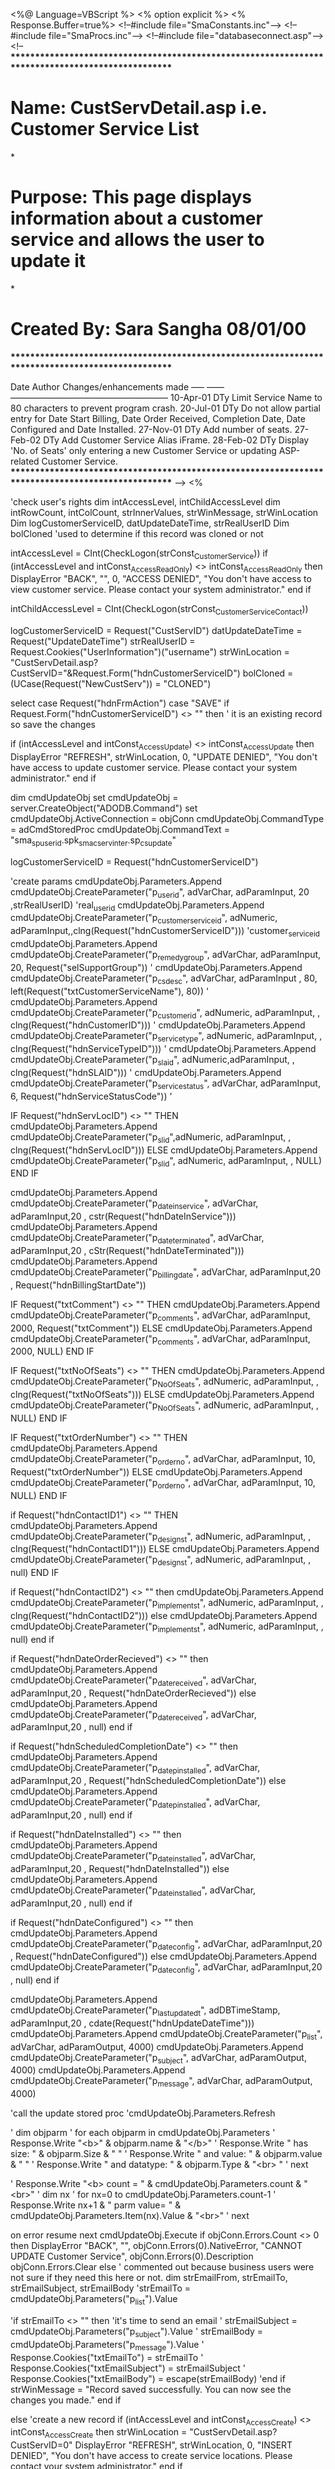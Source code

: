<%@ Language=VBScript %>
<% option explicit %>
<% Response.Buffer=true%>
<!--#include file="SmaConstants.inc"-->
<!--#include file="SmaProcs.inc"-->
<!--#include file="databaseconnect.asp"-->
<!--
***************************************************************************************************
* Name:		CustServDetail.asp i.e. Customer Service List
*
* Purpose:	This page displays information about a customer service and allows the user to update it
*
* Created By:	Sara Sangha 08/01/00
***************************************************************************************************
        
        Date		Author			Changes/enhancements made
        -----		------		------------------------------------------------------
       10-Apr-01	 DTy		Limit Service Name to 80 characters to prevent program
                                  crash.
	   20-Jul-01	 DTy  		Do not allow partial entry for Date Start Billing, Date	
                                  Order Received, Completion Date, Date Configured and
								  Date Installed.
	   27-Nov-01     DTy        Add number of seats.
	   27-Feb-02	 DTy		Add Customer Service Alias iFrame.
	   28-Feb-02     DTy        Display 'No. of Seats' only entering a new Customer Service
	                              or updating ASP-related Customer Service.
***************************************************************************************************
-->
<%

'check user's rights
dim intAccessLevel, intChildAccessLevel
dim intRowCount, intColCount, strInnerValues, strWinMessage, strWinLocation
Dim  logCustomerServiceID, datUpdateDateTime, strRealUserID
Dim bolCloned 'used to determine if this record was cloned or not

intAccessLevel = CInt(CheckLogon(strConst_CustomerService))
if (intAccessLevel and intConst_Access_ReadOnly) <> intConst_Access_ReadOnly then
	DisplayError "BACK", "", 0, "ACCESS DENIED", "You don't have access to view customer service. Please contact your system administrator."
end if

intChildAccessLevel = CInt(CheckLogon(strConst_CustomerServiceContact))
 
logCustomerServiceID = Request("CustServID")
datUpdateDateTime = Request("UpdateDateTime") 
strRealUserID = Request.Cookies("UserInformation")("username")
strWinLocation = "CustServDetail.asp?CustServID="&Request.Form("hdnCustomerServiceID")
bolCloned = (UCase(Request("NewCustServ")) = "CLONED")

select case Request("hdnFrmAction")
	case "SAVE"
	  if Request.Form("hdnCustomerServiceID")  <> "" then  ' it is an existing record so save the changes
		
		if (intAccessLevel and intConst_Access_Update) <> intConst_Access_Update then
			DisplayError "REFRESH", strWinLocation, 0, "UPDATE DENIED", "You don't have access to update customer service. Please contact your system administrator."
		end if
		
		dim cmdUpdateObj
		set cmdUpdateObj = server.CreateObject("ADODB.Command")
		set cmdUpdateObj.ActiveConnection = objConn
		cmdUpdateObj.CommandType = adCmdStoredProc
		cmdUpdateObj.CommandText = "sma_sp_userid.spk_sma_cserv_inter.sp_cs_update"
		
		logCustomerServiceID = Request("hdnCustomerServiceID")
		
		'create params 
		cmdUpdateObj.Parameters.Append cmdUpdateObj.CreateParameter("p_userid", adVarChar, adParamInput, 20 ,strRealUserID)				 						'real_userid
		cmdUpdateObj.Parameters.Append cmdUpdateObj.CreateParameter("p_customer_service_id", adNumeric, adParamInput,,clng(Request("hdnCustomerServiceID")))	'customer_service_id
		cmdUpdateObj.Parameters.Append cmdUpdateObj.CreateParameter("p_remedy_group", adVarChar, adParamInput, 20, Request("selSupportGroup"))					'
		cmdUpdateObj.Parameters.Append cmdUpdateObj.CreateParameter("p_cs_desc", adVarChar, adParamInput , 80, left(Request("txtCustomerServiceName"), 80))		'
		cmdUpdateObj.Parameters.Append cmdUpdateObj.CreateParameter("p_customer_id", adNumeric, adParamInput, , clng(Request("hdnCustomerID")))					'
		cmdUpdateObj.Parameters.Append cmdUpdateObj.CreateParameter("p_service_type", adNumeric, adParamInput, , clng(Request("hdnServiceTypeID")))				'
		cmdUpdateObj.Parameters.Append cmdUpdateObj.CreateParameter("p_sla_id", adNumeric,adParamInput, , clng(Request("hdnSLAID")))							'
		cmdUpdateObj.Parameters.Append cmdUpdateObj.CreateParameter("p_service_status", adVarChar, adParamInput, 6, Request("hdnServiceStatusCode"))				'
		
		IF Request("hdnServLocID") <> "" THEN
			cmdUpdateObj.Parameters.Append cmdUpdateObj.CreateParameter("p_sl_id",adNumeric, adParamInput, , clng(Request("hdnServLocID")))				
		ELSE
			cmdUpdateObj.Parameters.Append cmdUpdateObj.CreateParameter("p_sl_id", adNumeric, adParamInput, , NULL)					
		END IF
		
		cmdUpdateObj.Parameters.Append cmdUpdateObj.CreateParameter("p_date_inservice", adVarChar, adParamInput,20 , cstr(Request("hdnDateInService")))
		cmdUpdateObj.Parameters.Append cmdUpdateObj.CreateParameter("p_date_terminated", adVarChar, adParamInput,20 , cStr(Request("hdnDateTerminated")))
		cmdUpdateObj.Parameters.Append cmdUpdateObj.CreateParameter("p_billing_date", adVarChar, adParamInput,20 , Request("hdnBillingStartDate"))				
		
		IF	Request("txtComment") <> "" THEN	
			cmdUpdateObj.Parameters.Append cmdUpdateObj.CreateParameter("p_comments", adVarChar, adParamInput, 2000, Request("txtComment"))				
		ELSE
			cmdUpdateObj.Parameters.Append cmdUpdateObj.CreateParameter("p_comments", adVarChar, adParamInput, 2000, NULL)				
		END IF
		
		IF	Request("txtNoOfSeats") <> "" THEN	
			cmdUpdateObj.Parameters.Append cmdUpdateObj.CreateParameter("p_No_Of_Seats", adNumeric, adParamInput, , clng(Request("txtNoOfSeats")))
		ELSE
			cmdUpdateObj.Parameters.Append cmdUpdateObj.CreateParameter("p_No_Of_Seats", adNumeric, adParamInput, , NULL)				
		END IF
		
		IF Request("txtOrderNumber") <> "" THEN
			cmdUpdateObj.Parameters.Append cmdUpdateObj.CreateParameter("p_order_no", adVarChar, adParamInput, 10, Request("txtOrderNumber"))				
		ELSE
			cmdUpdateObj.Parameters.Append cmdUpdateObj.CreateParameter("p_order_no", adVarChar, adParamInput, 10, NULL)
		END IF
		
		if Request("hdnContactID1") <> "" THEN
			cmdUpdateObj.Parameters.Append cmdUpdateObj.CreateParameter("p_design_st", adNumeric, adParamInput, , clng(Request("hdnContactID1")))		
		ELSE
			cmdUpdateObj.Parameters.Append cmdUpdateObj.CreateParameter("p_design_st", adNumeric, adParamInput, , null)		
		END IF
		
		if  Request("hdnContactID2") <> "" then
			cmdUpdateObj.Parameters.Append cmdUpdateObj.CreateParameter("p_implement_st", adNumeric, adParamInput, , clng(Request("hdnContactID2")))
		else
			cmdUpdateObj.Parameters.Append cmdUpdateObj.CreateParameter("p_implement_st", adNumeric, adParamInput, , null)									
		end if
		
		if Request("hdnDateOrderRecieved") <> "" then
			cmdUpdateObj.Parameters.Append cmdUpdateObj.CreateParameter("p_date_received", adVarChar, adParamInput,20 , Request("hdnDateOrderRecieved"))									
		else
			cmdUpdateObj.Parameters.Append cmdUpdateObj.CreateParameter("p_date_received", adVarChar, adParamInput,20 , null)									
		end if
		
		if Request("hdnScheduledCompletionDate") <> "" then  
			cmdUpdateObj.Parameters.Append cmdUpdateObj.CreateParameter("p_date_pinstalled", adVarChar, adParamInput,20 , Request("hdnScheduledCompletionDate"))	
		else
			cmdUpdateObj.Parameters.Append cmdUpdateObj.CreateParameter("p_date_pinstalled", adVarChar, adParamInput,20 , null)	
		end if
		
		if Request("hdnDateInstalled") <> "" then
			cmdUpdateObj.Parameters.Append cmdUpdateObj.CreateParameter("p_date_installed", adVarChar, adParamInput,20 , Request("hdnDateInstalled"))					
		else
			cmdUpdateObj.Parameters.Append cmdUpdateObj.CreateParameter("p_date_installed", adVarChar, adParamInput,20 , null)
		end if
		
		if Request("hdnDateConfigured") <> "" then
			cmdUpdateObj.Parameters.Append cmdUpdateObj.CreateParameter("p_date_config", adVarChar, adParamInput,20 , Request("hdnDateConfigured"))								
		else
			cmdUpdateObj.Parameters.Append cmdUpdateObj.CreateParameter("p_date_config", adVarChar, adParamInput,20 , null)	
		end if
		
		cmdUpdateObj.Parameters.Append cmdUpdateObj.CreateParameter("p_last_update_dt", adDBTimeStamp, adParamInput,20 , cdate(Request("hdnUpdateDateTime")))									
		cmdUpdateObj.Parameters.Append cmdUpdateObj.CreateParameter("p_list", adVarChar, adParamOutput, 4000)
		cmdUpdateObj.Parameters.Append cmdUpdateObj.CreateParameter("p_subject", adVarChar, adParamOutput, 4000)
		cmdUpdateObj.Parameters.Append cmdUpdateObj.CreateParameter("p_message", adVarChar, adParamOutput, 4000)

		
		'call the update stored proc 
  			'cmdUpdateObj.Parameters.Refresh
  			
  		'	dim objparm
  		'	for each objparm in cmdUpdateObj.Parameters
  		'	  Response.Write "<b>" & objparm.name & "</b>"
  		'	  Response.Write " has size:  " & objparm.Size & " "
  		'	  Response.Write " and value:  " & objparm.value & " "
  		'	  Response.Write " and datatype:  " & objparm.Type & "<br> "
  		'  next
  		   
  		'   Response.Write "<b> count = " & cmdUpdateObj.Parameters.count & "<br>"
  		'	dim nx
  		'	 for nx=0 to cmdUpdateObj.Parameters.count-1
  		'	   Response.Write nx+1 & " parm value= " & cmdUpdateObj.Parameters.Item(nx).Value  & "<br>"
  		'	  next 
	
		on error resume next
		cmdUpdateObj.Execute
			if objConn.Errors.Count <> 0 then
				DisplayError "BACK", "", objConn.Errors(0).NativeError, "CANNOT UPDATE Customer Service", objConn.Errors(0).Description
				objConn.Errors.Clear
			else
				' commented out because business users were not sure if they need this here or not.
				dim strEmailFrom, strEmailTo, strEmailSubject, strEmailBody
				'strEmailTo = cmdUpdateObj.Parameters("p_list").Value
			
				'if strEmailTo <> "" then
				'it's time to send an email
				'	strEmailSubject = cmdUpdateObj.Parameters("p_subject").Value	
				'	strEmailBody = cmdUpdateObj.Parameters("p_message").Value
				'	Response.Cookies("txtEmailTo") = strEmailTo
				'	Response.Cookies("txtEmailSubject") = strEmailSubject
				'	Response.Cookies("txtEmailBody") = escape(strEmailBody)
				'end if
			strWinMessage = "Record saved successfully. You can now see the changes you made."
			end if
			
		
	else  'create a new record
		if (intAccessLevel and intConst_Access_Create) <> intConst_Access_Create then
			strWinLocation = "CustServDetail.asp?CustServID=0"
			DisplayError "REFRESH", strWinLocation, 0, "INSERT DENIED", "You don't have access to create service locations. Please contact your system administrator."
		end if
		
		dim cmdInsertObj
		set cmdInsertObj = server.CreateObject("ADODB.Command")
		set cmdInsertObj.ActiveConnection = objConn
		cmdInsertObj.CommandType = adCmdStoredProc
		cmdInsertObj.CommandText = "sma_sp_userid.spk_sma_cserv_inter.sp_cs_insert"
		
		'create params 
		cmdInsertObj.Parameters.Append cmdInsertObj.CreateParameter("p_userid", adVarChar, adParamInput, 20 ,strRealUserID)				 				
		cmdInsertObj.Parameters.Append cmdInsertObj.CreateParameter("p_customer_service_id", adNumeric, adParamOutput,,null)				 		
		cmdInsertObj.Parameters.Append cmdInsertObj.CreateParameter("p_remedy_group", adVarChar, adParamInput, 20, Request("selSupportGroup"))			
		cmdInsertObj.Parameters.Append cmdInsertObj.CreateParameter("p_cs_desc", adVarChar, adParamInput , 80, left(Request("txtCustomerServiceName"), 80))		
		cmdInsertObj.Parameters.Append cmdInsertObj.CreateParameter("p_customer_id", adNumeric, adParamInput, , clng(Request("hdnCustomerID")))			
		cmdInsertObj.Parameters.Append cmdInsertObj.CreateParameter("p_service_type", adNumeric, adParamInput, , clng(Request("hdnServiceTypeID")))		
		cmdInsertObj.Parameters.Append cmdInsertObj.CreateParameter("p_sla_id", adNumeric ,adParamInput, , clng(Request("hdnSLAID")))					
		cmdInsertObj.Parameters.Append cmdInsertObj.CreateParameter("p_service_status", adVarChar, adParamInput, 6, Request("hdnServiceStatusCode"))		
		
		IF Request("hdnServLocID") <> "" THEN
			cmdInsertObj.Parameters.Append cmdInsertObj.CreateParameter("p_sl_id", adNumeric, adParamInput, , clng(Request("hdnServLocID")))			
		ELSE
			cmdInsertObj.Parameters.Append cmdInsertObj.CreateParameter("p_sl_id", adNumeric, adParamInput, , NULL)					
		END IF
		
		cmdInsertObj.Parameters.Append cmdInsertObj.CreateParameter("p_date_inservice", adVarChar, adParamInput,20 , Request("hdnDateInService"))		
		cmdInsertObj.Parameters.Append cmdInsertObj.CreateParameter("p_date_terminated", adVarChar, adParamInput, 20 , Request("hdnDateTerminated"))	
		cmdInsertObj.Parameters.Append cmdInsertObj.CreateParameter("p_billing_date", adVarChar, adParamInput,20 , Request("hdnBillingStartDate"))				
		
		IF	Request("txtComment") <> "" THEN	
			cmdInsertObj.Parameters.Append cmdInsertObj.CreateParameter("p_comments", adVarChar, adParamInput, 2000, Request("txtComment"))				
		ELSE
			cmdInsertObj.Parameters.Append cmdInsertObj.CreateParameter("p_comments", adVarChar, adParamInput, 2000, NULL)				
		END IF

		IF	Request("txtNoOfSeats") <> "" THEN	
			cmdInsertObj.Parameters.Append cmdInsertObj.CreateParameter("p_No_Of_Seats", adNumeric, adParamInput, , clng(Request("txtNoOfSeats")))
		ELSE
			cmdInsertObj.Parameters.Append cmdInsertObj.CreateParameter("p_No_Of_Seats", adNumeric, adParamInput, , NULL)				
		END IF
		
		IF Request("txtOrderNumber") <> "" THEN
			cmdInsertObj.Parameters.Append cmdInsertObj.CreateParameter("p_order_no", adVarChar, adParamInput, 10, Request("txtOrderNumber"))			
		ELSE
			cmdInsertObj.Parameters.Append cmdInsertObj.CreateParameter("p_order_no", adVarChar, adParamInput, 10, NULL)
		END IF
		
		if  Request("hdnContactID1") <> "" THEN
			cmdInsertObj.Parameters.Append cmdInsertObj.CreateParameter("p_design_st", adNumeric, adParamInput, , clng(Request("hdnContactID1")))									
		else
			cmdInsertObj.Parameters.Append cmdInsertObj.CreateParameter("p_design_st", adNumeric, adParamInput, , null)									
		end if
		
		if Request("hdnContactID2") <> "" then
			cmdInsertObj.Parameters.Append cmdInsertObj.CreateParameter("p_implement_st", adNumeric, adParamInput, , clng(Request("hdnContactID2")))									
		else
			cmdInsertObj.Parameters.Append cmdInsertObj.CreateParameter("p_implement_st", adNumeric, adParamInput, , null)									
		end if
		
		if Request("hdnDateOrderRecieved") <> "" then
			cmdInsertObj.Parameters.Append cmdInsertObj.CreateParameter("p_date_received", adVarChar, adParamInput,20 , Request("hdnDateOrderRecieved") )								
		else
			cmdInsertObj.Parameters.Append cmdInsertObj.CreateParameter("p_date_received", adVarChar, adParamInput,20 , null)								
		end if
		
		if  Request("hdnScheduledCompletionDate") <> "" then  
			cmdInsertObj.Parameters.Append cmdInsertObj.CreateParameter("p_date_pinstalled", adVarChar, adParamInput,20 , Request("hdnScheduledCompletionDate"))								
		else
			cmdInsertObj.Parameters.Append cmdInsertObj.CreateParameter("p_date_pinstalled", adVarChar, adParamInput,20 , null)								
		end if
		
		if  Request("hdnDateInstalled") <> "" then
			cmdInsertObj.Parameters.Append cmdInsertObj.CreateParameter("p_date_installed", adVarChar, adParamInput,20 , Request("hdnDateInstalled"))								
		else
			cmdInsertObj.Parameters.Append cmdInsertObj.CreateParameter("p_date_installed", adVarChar, adParamInput,20 , null)										
		end if
		
		if  Request("hdnDateConfigured") <> "" then
			cmdInsertObj.Parameters.Append cmdInsertObj.CreateParameter("p_date_config", adVarChar, adParamInput,20 , Request("hdnDateConfigured"))									
		else
			cmdInsertObj.Parameters.Append cmdInsertObj.CreateParameter("p_date_config", adVarChar, adParamInput,20 , null)									
		end if

		on error resume next
		cmdInsertObj.Execute
		
		if objConn.Errors.Count <> 0 then
			DisplayError "BACK", "", objConn.Errors(0).NativeError, "CANNOT CREATE Customer Service", objConn.Errors(0).Description
			objConn.Errors.Clear
		else
			logCustomerServiceID = cmdInsertObj.Parameters("p_customer_service_id").Value
		end if
		strWinMessage = "Record created successfully. You can now see the new record."
		
	on error goto 0
		
	end if
	
	case "DELETE"
			if (intAccessLevel and intConst_Access_Delete) <> intConst_Access_Delete then
				DisplayError "REFRESH", strWinLocation, 0, "DELETE DENIED", "You don't have access to delete managed objects. Please contact your system administrator"
			end if
			dim cmdDeleteObj
			set cmdDeleteObj = server.CreateObject("ADODB.Command")
			set cmdDeleteObj.ActiveConnection = objConn
			cmdDeleteObj.CommandType = adCmdStoredProc
			cmdDeleteObj.CommandText = "sma_sp_userid.spk_sma_cserv_inter.sp_cs_delete"
			cmdDeleteObj.Parameters.Append cmdDeleteObj.CreateParameter("p_customer_service_id", adNumeric, adParamInput, , clng(logCustomerServiceID))					'number(9)	
			cmdDeleteObj.Parameters.Append cmdDeleteObj.CreateParameter("p_last_update_dt", adDBTimeStamp, adParamInput, ,Cdate(datUpdateDateTime))		'Date
			
			'Response.Write "<b> count = " & cmdDeleteObj.Parameters.count & "<br>"
  			'dim nx
  			' for nx=0 to cmdDeleteObj.Parameters.count-1
  			'   Response.Write  " parm " & nx + 1 &  " value= " & cmdDeleteObj.Parameters.Item(nx).Value  & "<br>"
  			'  next 
  			  on error resume next
			cmdDeleteObj.Execute
			if objConn.Errors.Count <> 0 then
				DisplayError "BACK", "", objConn.Errors(0).NativeError, "CANNOT DELETE CUSTOMER SERVICE", objConn.Errors(0).Description
				objConn.Errors.Clear
			end if
			
			logCustomerServiceID = 0
			strWinMessage = "Record deleted successfully."

		on error goto 0

end select

Dim objRsRegion, objRsStatusCode, objRsSupportGroup 
Dim strSQL
Dim lDisplayASP, objASP

   ' Check if Customer Service is ASP
   if logCustomerServiceID = 0 then
      lDisplayASP = "N"
   else
      strsql = "select cs.customer_service_id " &_
               "FROM crp.lob l, crp.service_category sc, crp.service_type st, crp.customer_service cs " &_
               "WHERE l.lob_code = 'ASP' AND l.lob_id = sc.lob_id AND sc.service_category_id = st.service_category_id AND " &_
	               "st.service_type_id = cs.service_type_id AND cs.customer_service_id = " & logCustomerServiceID
      set objASP = objConn.Execute(strSQL)
      if objASP.EOF then
         lDisplayASP = "N"
      else
         lDisplayASP = "Y"
      end if
   end if

   'get a list of region codes
   strsql = "select noc_region_lcode, noc_region_desc " &_
			"from crp.lcode_noc_region " &_
			"where record_status_ind = 'A' " &_
			"order by noc_region_desc"
   set objRsStatusCode = objConn.Execute(strSQL)
	    
   set objRsRegion = objConn.Execute(strSQL)
   
   'get a list of service status codes
   strSQL = "SELECT service_status_code, service_status_name " &_
			 "FROM crp.service_status " &_
			 "WHERE record_status_ind = 'A' " &_
			 "order by service_status_name "
  	   	   
   set objRsStatusCode = objConn.Execute(strSQL)
   
   'get a list of rememdy support groups
   strSQL = "SELECT remedy_support_group_id, group_name " &_
			  "FROM crp.v_remedy_support_group " &_
			  "order by group_name"
	    
   set objRsSupportGroup = objConn.Execute(strSQL)
  

Dim strWhereClause, strServLocAddress
'Dim  logCustomerServiceID, strWhereClause, strServLocAddress
 if (logCustomerServiceID <> 0 and logCustomerServiceID <> "" ) then
	StrSql = "select " &_
			 "c.customer_id, " &_
			 "c.customer_name, " & _
			 "c.customer_short_name, " &_
			 "n.noc_region_desc, " &_
 			 "s.customer_service_id, " & _
			 "s.customer_service_desc, " & _
			 "s.service_type_id, " & _
			 "t.service_type_desc, " & _	
			 "s.service_level_agreement_id, " &_	
			 "sla.service_level_agreement_desc, " & _
			 "s.service_location_id, " & _
			 "l.service_location_name, " & _
			 "a.building_name, " & _
			 "a.street, " & _
			 "a.municipality_name, " & _
			 "z.clli_code, " &_ 
			 "a.province_state_lcode, " & _			 
			 "s.service_status_code, " & _			
			 "s.project_code, " & _	
			 "s.design_staff_id, " &_				
			 "con1.contact_name AS design_contact_name, " &_
			 "con1.first_name as design_first_name, " &_
			 "con1.last_name as design_last_name, " &_
			 "s.implementation_staff_id, " &_
			 "con2.contact_name AS implementation_contact_name, " &_
			 "con2.first_name as implementation_first_name, " &_
			 "con2.last_name as implementation_last_name, " &_
			 "to_char(s.date_workorder_received, 'MON-DD-YYYY') AS date_workorder_received, " &_
			 "to_char(s.date_proposed_installed, 'MON-DD-YYYY') AS date_proposed_installed, " &_
			 "to_char(s.date_facility_ordered, 'MON-DD-YYYY') AS date_facility_ordered,  " &_	
			 "to_char(s.date_facility_confirmed, 'MON-DD-YYYY') AS date_facility_confirmed,  " &_
			 "to_char(s.date_facility_due, 'MON-DD-YYYY') AS date_facility_due,  " &_			
			 "to_char(s.date_facility_ready, 'MON-DD-YYYY') AS date_facility_ready,  " &_		
			 "to_char(s.date_installed, 'MON-DD-YYYY') AS date_installed,  " &_					
			 "to_char(s.date_in_service, 'MON-DD-YYYY') AS date_in_service, " &_					
			 "to_char(s.date_in_service, 'mm/dd/yyyy') AS date_in_service_2, " &_					
			 "to_char(s.date_configured, 'MON-DD-YYYY') AS date_configured, " &_					
			 "to_char(s.date_terminated, 'MON-DD-YYYY') AS date_terminated, " &_
			 "to_char(s.date_terminated, 'mm/dd/yyyy') AS date_terminated_2, " &_					
			 "to_char(s.date_to_start_billing, 'MON-DD-YYYY') AS date_to_start_billing,  " &_	
			 "m.missed_installation_cause_desc, " &_
			 "s.remedy_support_group_id, " &_												
			 "r.group_name, " &_																	
			 "s.comments, " &_
			 "s.no_of_seats, " &_																	
			 "s.record_status_ind, " &_														
			 "to_char(s.create_date_time, 'MON-DD-YYYY HH24:MI:SS') AS create_date,  " &_				
			 "sma_sp_userid.spk_sma_library.sf_get_full_username(s.create_real_userid) as create_real_userid, " &_															
			 "to_char(s.update_date_time, 'MON-DD-YYYY HH24:MI:SS') AS update_date,  " &_				
			 "sma_sp_userid.spk_sma_library.sf_get_full_username(s.update_real_userid) as update_real_userid, " &_															
			 "s.update_date_time AS last_update_date_time " &_									
			 "from crp.customer_service s,  " &_
				"crp.customer c, " &_
				"crp.lcode_noc_region n, " &_
				"crp.service_type t, " &_
				"crp.service_level_agreement sla, " &_
				"crp.service_location l, " &_
				"crp.contact con1, " &_
				"crp.contact con2, " &_
				"crp.v_remedy_support_group r, " &_
				"crp.missed_installation_cause m, " &_
				"crp.v_address_consolidated_street a, " &_
				"crp.municipality_lookup z "
	 
	 strWhereClause = " where	s.customer_id = c.customer_id " &_
						"and	s.service_type_id = t.service_type_id " &_
						"and	s.service_level_agreement_id = sla.service_level_agreement_id " &_
						"and	s.service_location_id = l.service_location_id(+)    " &_
						"and	s.remedy_support_group_id = r.remedy_support_group_id(+) " &_
						"and	s.design_staff_id = con1.contact_id(+) " &_
						"and	s.implementation_staff_id = con2.contact_id(+) " &_
						"and	s.missed_installation_cause_id = m.missed_installation_cause_id(+) " &_
						"and	l.address_id = a.address_id(+) " &_
						"and	a.municipality_name = z.municipality_name(+) " &_
						"and	a.province_state_lcode = z.province_state_lcode(+) " &_
						"and    c.noc_region_lcode = n.noc_region_lcode " &_
						"and	s.customer_service_id = " & logCustomerServiceID
      
     strSQL =  StrSql & " "& strWhereClause
 '  Response.Write strsql
  ' Response.End 
 
    if err then
		DisplayError "BACK", "", err.Number, "UNEXPECTED ERROR", err.Description
	end if
  	
   'Create the command object
   dim objRsCustomerService
   set objRsCustomerService = server.CreateObject("ADODB.Recordset")
   objRsCustomerService.CursorLocation = adUseClient
   objRsCustomerService.Open strSQL, objConn
   if err then
		DisplayError "BACK", "", err.Number, "CANNOT CREATE RECORDSET", err.Description
   end if

   if objRsCustomerService.EOF then
		DisplayError "BACK", "", 999, "CANNOT FIND REQUESTED CUSTOMER SERVICE", "EOF condition occured in rsNE recordset."
		Response.End 
   END IF
  
	set objRsCustomerService.ActiveConnection = nothing
    strSQL = "select con.contact_id, " &_
				"c.cust_serv_contact_type_lcode,  " &_
				"l.cust_serv_contact_type_desc,  " &_
				"c.contact_priority, " &_
				"con.contact_name,  " &_
				"con.work_number,  " &_
				"con.work_number_ext,  " &_
				"con.cell_number,  " &_
				"con.pager_number,  " &_
				"con.fax_number,  " &_
				"con.email_address   " &_
			"from crp.customer_service s, " &_
				"crp.customer_service_contact c, " &_
				"crp.contact con, " &_
				"crp.lcode_cust_serv_contact_type l  " &_
			"where s.customer_service_id = c.customer_service_id " &_ 
			"and c.contact_id = con.contact_id " &_
			"and	c.cust_serv_contact_type_lcode = l.cust_serv_contact_type_lcode " &_
			"and s.customer_service_id = "  &  logCustomerServiceID &_
			"order by cust_serv_contact_type_lcode, contact_priority"
			  
	'Response.Write (strSQL & "<p>") 		  
	'Response.End 
  dim objRsCustomerServiceContact
  set objRsCustomerServiceContact = objConn.Execute(strSQL) 
  
  if not objRsCustomerService.EOF then 

		if len(objRsCustomerService("building_name") ) > 0 then
			strServLocAddress = objRsCustomerService("building_name") & vbNewLine & objRsCustomerService("street") & vbNewLine &_
						   objRsCustomerService("municipality_name") & " " & objRsCustomerService("province_state_lcode")
		else
			strServLocAddress = objRsCustomerService("street") & vbNewLine & objRsCustomerService("municipality_name") & " " & objRsCustomerService("province_state_lcode")
		end if 
	
	Dim strWPArea,strWPMid,strWPEnd,strWP
	Dim strCPArea,strCPMid,strCPEnd,strCP
	Dim strPPArea,strPPMid,strPPEnd,strPP
	Dim strFPArea,strFPMid,strFPEnd,strFP
	
		intRowCount = 0
		intColCount = 11
		strInnerValues = ""
		while not objRsCustomerServiceContact.EOF
	
		'Parse out the work phone number
	 	strWPArea = mid(objRsCustomerServiceContact("work_number"),1,3)
	 	strWPMid = mid(objRsCustomerServiceContact("work_number"),4,3)
	 	strWPEnd = mid(objRsCustomerServiceContact("work_number"),7,4)
	 	strWP = "(" & strWPArea & ") " & strWPMid & "-" & strWPEnd
	 	If strWP = "() -" then
	 		strWP = ""
	 	End If
	
		'Parse out the cell phone number
		strCPArea = mid(objRsCustomerServiceContact("cell_number"),1,3)
	 	strCPMid = mid(objRsCustomerServiceContact("cell_number"),4,3)
	 	strCPEnd = mid(objRsCustomerServiceContact("cell_number"),7,4)
	 	strCP = "(" & strCPArea & ") " & strCPMid & "-" & strCPEnd
	 	If strCP = "() -" then
	 		strCP = ""
	 	End If

	
		'Parse out the pager number
		strPPArea = mid(objRsCustomerServiceContact("pager_number"),1,3)
	 	strPPMid = mid(objRsCustomerServiceContact("pager_number"),4,3)
	 	strPPEnd = mid(objRsCustomerServiceContact("pager_number"),7,4)
	 	strPP = "(" & strPPArea & ") " & strPPMid & "-" & strPPEnd
	 	If strPP = "() -" then
	 		strPP = ""
	 	End If
			
		'Parse out the fax number
	 	strFPArea = mid(objRsCustomerServiceContact("fax_number"),1,3)
	 	strFPMid = mid(objRsCustomerServiceContact("fax_number"),4,3)
	 	strFPEnd = mid(objRsCustomerServiceContact("fax_number"),7,4)
	 	strFP = "(" & strFPArea & ") " & strFPMid & "-" & strFPEnd
	 	If strFP = "() -" then
	 		strFP = ""
	 	End If
				
	
			intRowCount = intRowCount + 1
			strInnerValues = strInnerValues & objRsCustomerServiceContact(0) &_
							 strDelimiter & objRsCustomerServiceContact(1) &_
							 strDelimiter & objRsCustomerServiceContact(2) &_ 
							 strDelimiter & objRsCustomerServiceContact(3) &_ 
							 strDelimiter & objRsCustomerServiceContact(4) &_ 
							 strDelimiter & strWP &_
							 strDelimiter & objRsCustomerServiceContact(6) &_ 
							 strDelimiter & strCP  &_ 
							 strDelimiter & strPP &_ 
							 strDelimiter & strFP &_ 
							 strDelimiter & objRsCustomerServiceContact(10) &_ 
							 strDelimiter
			objRsCustomerServiceContact.MoveNext
		wend
	objRsCustomerServiceContact.Close
 end if
end if
%>

<HTML>
<HEAD>
<META NAME="GENERATOR" Content="Microsoft Visual Studio 6.0">
<LINK rel="stylesheet" type="text/css" href="stylesheets/styles.css">
<script type="text/javascript" SRC="GeneralJavaFunctions.js"></script>
<script type="text/javascript" SRC="AccessLevels.js"></script> 
<script type="text/javascript">
<!--
//**************************************** JavaScipt Functions *********************************


var strWinMessage = "<%=strWinMessage%>";
var intAccessLevel = "<%=intAccessLevel%>" ;
var intChildAccessLevel = <%=intChildAccessLevel%>;
var bolNeedToSave = false ;


var strDelimiter='<%=strDelimiter%>';
	
//display Customer Service in the Heading frame
try
		{window.parent.PageTitle.value = "SMA - Customer Service"}
	catch(e) //do nothing, don't need to set up title when in Lookup mode
		{}
	
<%if strEmailSubject <> "" then%>
//pop-up the email window
var wndEmail = window.open('email.asp', 'PopupEmail', 'top=50, left=100, height=610, width=800' ) ;
<%end if%>
function iframe1_display(){
	document.frames("aifr1").document.location.href = 'CustServAlias.asp?cs_id=<%response.write logCustomerServiceID%>';
}

function btn_ifrm1Add(){
	//open a blank form
	if ((intAccessLevel & intConst_Access_Create) != intConst_Access_Create){
		alert('Access denied. Please contact your system administrator.');
		return;
	}
	if (document.frmCustServDetail.hdnCustomerServiceID.value == "") {
		alert('At this time you cannot create a name alias. You must save the Customer Service first.');
		return;
	}
	var NewWin;
	var strMasterID = "<%=logCustomerServiceID%>";
	NewWin=window.open("CustServAliasDetail.asp?action=new&masterID="+strMasterID ,"NewWin","toolbar=no,status=yes,width=700px,height=175px,left=150px,top=200,menubar=no,resize=no");
	NewWin.focus();
}

function btn_ifrm1Update(){
	//open a detail form where the user can modify the alias
	if ((intAccessLevel & intConst_Access_Update) != intConst_Access_Update){
		alert('Access denied. Please contact your system administrator.');
		return;
	}
	var NewWin;
	var strAliasID = document.frames("aifr1").document.frmIFR.hdnNameAliasID.value;
	if (strAliasID == "") {
		alert("Please select an alias or click ADD NEW to create a new alias.");
		return;
	}
	var strMasterID = "<%=logCustomerServiceID%>";
	NewWin=window.open("CustServAliasDetail.asp?action=update&aliasID="+strAliasID+"&masterID="+strMasterID ,"NewWin","toolbar=no,status=yes,width=700px,height=175px,left=150px,top=200,menubar=no,resize=no");
	NewWin.focus();
}

function btn_ifrm1Delete(){
//delete selected row
	if ((intAccessLevel & intConst_Access_Delete) != intConst_Access_Delete){
		alert('Access denied. Please contact your system administrator.');
		return;
	}
	var strAliasID = document.frames("aifr1").document.frmIFR.hdnNameAliasID.value;
	if (strAliasID == "") {
		alert("Please select an alias or click ADD NEW to create a new alias.");
		return;
	}
	var strLastUpdate = document.frames("aifr1").document.frmIFR.hdnLastUpdate.value;
	if (confirm("Do you want to delete this alias?")){
		document.frames("aifr1").document.location.href = "CustServAliasDetail.asp?action=delete&back=true&aliasID="+strAliasID+"&masterID=<%response.write logCustomerServiceID%>&hdnLastUpdate="+strLastUpdate;
	}
}

function iFrame_display()
{
//called whenever a refresh of the iframe is needed
	document.frames("aifr2").document.location.href = 'CustServContList.asp?CustServID=' + document.frmCustServDetail.hdnCustomerServiceID.value;
}

function btn_ifrmAdd()
{

	if ((intChildAccessLevel & intConst_Access_Create) != intConst_Access_Create)
	{
		alert('Access denied.  Please contact your system administrator.');
		return false;
	}
	
	var NewWin;
	NewWin=window.open("CustServContDetail.asp?NewContact=NEW&CustServID=" + "<%=logCustomerServiceID%>" + "&txtWorkFor=" + document.frmCustServDetail.txtCustomerName.value, "NewWin","toolbar=no,status=no,width=700,height=430,menubar=no resize=no");
	NewWin.focus();
}


function btn_ifrmUpdate(){

	var NewWin;

	if ((intChildAccessLevel & intConst_Access_Update) != intConst_Access_Update)
	{
		alert('Access denied.  Please contact your system administrator.');
		return false;
	}
	
	if (document.frames("aifr2").frmIFR.hdnContactID.value !="")
	{
		
		var strSource ="CustServContDetail.asp?CustServContactID="+document.frames("aifr2").frmIFR.hdnContactID.value;
		NewWin=window.open(strSource ,"NewWin","toolbar=no,status=no,width=700,height=430,menubar=no resize=no");
		NewWin.focus();
	}
	else
	{
		alert('You must select a record to update!');
	}

}

function btn_ifrmDelete()
{

	if ((intChildAccessLevel & intConst_Access_Delete) != intConst_Access_Delete)
	{
		alert('Access denied.  Please contact your system administrator.');
		return false;
	}

	if (document.frames("aifr2").frmIFR.hdnContactID.value !="")
	{
		if (confirm('Do you really want to delete this Contact?'))
		{
			document.frames("aifr2").document.location.href = "CustServContList.asp?txtFrmAction=DELETE&CustServID=" + document.frmCustServDetail.hdnCustomerServiceID.value + "&ContactID="+document.frames("aifr2").frmIFR.hdnContactID.value+"&hdnUpdateDateTime="+document.frames("aifr2").frmIFR.hdnUpdateDateTime.value;
		}
	}
	else
	{
		alert('You must select a record to delete!');
	}
}

function window_onload() {

	iframe1_display();
	iFrame_display();

}

function fct_clearStatus() {
		window.status = "";
	}

function fct_displayStatus(strWinStatus){
		window.status=strWinStatus;
		setTimeout('fct_clearStatus()',5000);
	}
	

function btnServiceTypeLookup_onclick() {
	var logServiceTypeID = document.frmCustServDetail.hdnServiceTypeID.value ;
	var strServiceTypeDesc = document.frmCustServDetail.txtServiceType.value ; 
	  
	if ( logServiceTypeID != "" ) {
		SetCookie("ServiceType", logServiceTypeID) ;
		SetCookie("STypeDesc", strServiceTypeDesc );
	}
	SetCookie("WinName", "Popup") ;
	fct_onChange();
	window.open('SearchFrame.asp?fraSrc=ServiceType','Popup','top=50, left=100, height=600, width=800') ;
	}


function fct_lookupCustomer(CustService){
    
    SetCookie("ServiceEnd", CustService);
	if (document.frmCustServDetail.txtCustomerName.value != "")
		{SetCookie("CustomerName", document.frmCustServDetail.txtCustomerName.value);
		}
	
	fct_onChange();
	SetCookie("WinName", 'Popup');
	window.open('SearchFrame.asp?fraSrc=Cust', 'Popup', 'top=50, left=100, height=600, width=800' ) ;
	
}

function fct_onDelete() {
var logCustomerServiceID = document.frmCustServDetail.txtCustomerServiceID.value ;
var strUpdateDateTime = document.frmCustServDetail.hdnUpdateDateTime.value ; 

 if ((intAccessLevel & intConst_Access_Delete) != intConst_Access_Delete) {
	alert('Access denied. Please contact your system administrator.');
	return;
   }
   
	 
	if (confirm('Do you really want to delete this object?')){
		document.location = "CustServDetail.asp?hdnFrmAction=DELETE&CustServID="+logCustomerServiceID+"&UpdateDateTime="+strUpdateDateTime ;
	}
}

function btnGuess_onclick() {
	var strCustomerShortName = document.frmCustServDetail.txtCustomerShortName.value ;
	var strCityShortName = document.frmCustServDetail.hdnClliCode.value ;
	var strProvinceCode = document.frmCustServDetail.hdnProvinceCode.value ; 
	var strBuildingName = document.frmCustServDetail.hdnBuildingName.value ;
	var strStreetName =  document.frmCustServDetail.hdnStreetName.value ;
	var strServiceType = document.frmCustServDetail.txtServiceType.value ;
	var strAddress ;
	var strSuggestedName ;
	
	if ( document.frmCustServDetail.txtCustomerName.value == "" ) {
		alert('Please first select a Customer using the Lookup button.');
		document.frmCustServDetail.btnCustomerLookup.focus();    
		return(false);
	}
	
	if ( document.frmCustServDetail.txtServLocName.value == "" ){
		alert('Please first select a Service Locaiton using the Lookup button.');
		document.frmCustServDetail.btnServiceLocationLookup.focus();
		return(false);
	}
	
	if (document.frmCustServDetail.txtServiceType.value == "") {
	
		alert('Please first select a Service Type using the Lookup button.');
		document.frmCustServDetail.btnServiceTypeLookup.focus(); 
		return(false);
	}
	
	if (strBuildingName == "") {
		strAddress = strStreetName ; }
	else {
		strAddress = strBuildingName ;
	}	
	
	
	fct_onChange();
	strSuggestedName = strCustomerShortName + '-' + strCityShortName + strProvinceCode + '-' + strAddress + '-' + strServiceType ;
	document.frmCustServDetail.txtCustomerServiceName.value =  strSuggestedName;

}

function btnSLALookup_onclick() {

var	strSLADesc = window.frmCustServDetail.txtServiceLevelAgreement.value ;  
	
	if (strSLADesc != "" ) {
		SetCookie("SLADesc", strSLADesc);
	}
	SetCookie("WinName", "Popup") ;
	fct_onChange();
	window.open('SearchFrame.asp?fraSrc=SLA', 'Popup', 'top=50, left=100, WIDTH=800, HEIGHT=600'  ) ;
}

function btnServiceLocationLookup_onclick(strServiceEnd) {
  var strServiceLocationName = document.frmCustServDetail.txtServLocName.value ; 
  var strCustomerName = document.frmCustServDetail.txtCustomerName.value ; 
  
	
	if ( strCustomerName != "" ) {		
		SetCookie("CustomerName", strCustomerName);  }
		
	SetCookie("IncludeTelus", "yes");
	SetCookie("ServiceEnd", strServiceEnd);
	SetCookie("WinName", "Popup") ;
	
	fct_onChange();
	window.open('SearchFrame.asp?fraSrc=ServLoc','Popup','top=50, left=100, height=600, width=800') ;
	
}

function DesignSpecialistContactlookup(){

	if (document.frmCustServDetail.txtLName1.value != ""){
		 SetCookie("LName", document.frmCustServDetail.txtLName1.value);
	}
	if (document.frmCustServDetail.txtFName1.value != ""){
		 SetCookie("FName", document.frmCustServDetail.txtFName1.value);
	}
	SetCookie("WinName", 'Popup');
	SetCookie("Case", "A");
	fct_onChange();
	window.open('SearchFrame.asp?fraSrc=Contact', 'Popup', 'top=50, left=100, height=600, width=800' ) ;
}

function ImplementationConactlookup() {
	if (document.frmCustServDetail.txtLName2.value != ""){
		 SetCookie("LName", document.frmCustServDetail.txtLName2.value);
	}
	if (document.frmCustServDetail.txtFName2.value != ""){
		 SetCookie("FName", document.frmCustServDetail.txtFName2.value);
	}
	SetCookie("WinName", 'Popup');
	SetCookie("Case", "B");
	fct_onChange();
	window.open('SearchFrame.asp?fraSrc=Contact', 'Popup', 'top=50, left=100, height=600, width=800' ) ;
}

function selNavigate_onchange(){
//***********************************************************************************************
// Function:	selNavigate_onchange															*
//																								*
// Purpose:		To display the page selected by the user from Quick Navigation drop-down box.	*
//																								*	
// Created By:	Sara Sangha	Aug. 25th, 2000														*
//																								*	
// Updated By:																					*	
//***********************************************************************************************

 var strPageName = document.frmCustServDetail.selNavigate.item(document.frmCustServDetail.selNavigate.selectedIndex).value ;   
 var strCustomerID =  document.frmCustServDetail.hdnCustomerID.value ;  
 var strServLocID = document.frmCustServDetail.hdnServLocID.value ; 
 var strCustomerServiceName = document.frmCustServDetail.txtCustomerServiceName.value ;  
 var strCustomerName = document.frmCustServDetail.txtCustomerName.value;
 var logCustomerServiceID = document.frmCustServDetail.txtCustomerServiceID.value ; 
 var strServiceLocationName = document.frmCustServDetail.txtServLocName.value;
 var strAddress =  document.frmCustServDetail.txtServLocAddress.value
	   
	switch ( strPageName ) {
	
	case 'Cust' :
	    document.frmCustServDetail.selNavigate.selectedIndex=0;
		self.location.href = 'CustDetail.asp?CustomerID=' + strCustomerID ; 
		break ; 
	
	case 'ServLoc' :
		if ( strServLocID  != "" ) {
		    document.frmCustServDetail.selNavigate.selectedIndex=0;
			self.location.href = 'ServLocDetail.asp?ServLocID=' + strServLocID ; }
		else
			{ alert("Unexpected Error: \nDo not have enough information to move forward"); }
		break ;
	
	case 'Facility' :
	    document.frmCustServDetail.selNavigate.selectedIndex=0;
	    SetCookie("CustomerServiceA", strCustomerServiceName);
		SetCookie("CustomerServA", strCustomerServiceName);
		SetCookie("CustomerServID", logCustomerServiceID);
		SetCookie("CustName", strCustomerName);
		SetCookie("CustID", strCustomerID);
		SetCookie("ServiceLocName",strServiceLocationName);
		SetCookie("ServiceLocID",strServLocID);
		SetCookie("Address",strAddress);
		
		self.location.href = 'SearchFrame.asp?fraSrc=' + strPageName ;
		break ;
		
	case 'FacilityPVC' :
	    document.frmCustServDetail.selNavigate.selectedIndex=0;
		SetCookie("CustomerServiceA", strCustomerServiceName);
		SetCookie("CustomerServA", strCustomerServiceName);
		SetCookie("CustomerServID", logCustomerServiceID);
		SetCookie("CustName", strCustomerName);
		SetCookie("CustID", strCustomerID);
		SetCookie("ServiceLocName",strServiceLocationName);
		SetCookie("ServiceLocID",strServLocID);
		SetCookie("Address",strAddress);
		self.location.href = 'SearchFrame.asp?fraSrc=' + strPageName ;
		break ;
	
	case 'Correlation' :
	    document.frmCustServDetail.selNavigate.selectedIndex=0;
		self.location.href = 'corrdetail.asp?CustomerServiceID=' + document.frmCustServDetail.txtCustomerServiceID.value ;
		break ;
		
	case 'OrderHistory' :
	    document.frmCustServDetail.selNavigate.selectedIndex=0;
	    SetCookie("CustomerServiceID", logCustomerServiceID);
		//SetCookie("CustomerServiceName", strCustomerServiceName);
		self.location.href = 'SearchFrame.asp?fraSrc=' + strPageName ;
		break ;
		
	case 'CorrelationRoot' :
	    document.frmCustServDetail.selNavigate.selectedIndex=0;
	    SetCookie("Type", "CustServ");
		SetCookie("ObjectName", document.frmCustServDetail.txtCustomerServiceName.value);
		self.location.href = 'SearchFrame.asp?fraSrc=Correlation'  ;
		break ;		
	
	case 'ManagedObjects':  //to a list
	    document.frmCustServDetail.selNavigate.selectedIndex=0;
		SetCookie("CustomerName", strCustomerName);
		self.location.href = "SearchFrame.asp?fraSrc=" + strPageName  ;
		break;
		
	case 'DEFAULT' :
		// do nothing ;
	}
	
}

function btnImplemenationClear_onclick(){
	fct_onChange();
	document.frmCustServDetail.txtContactName2.value= "" ; 
	document.frmCustServDetail.hdnContactID2.value = ""; 
	document.frmCustServDetail.txtLName2.value = "";
	document.frmCustServDetail.txtFName2.value = "";  
}

function btnDesignSpecialistClear_onclick(){
	fct_onChange();
	document.frmCustServDetail.txtContactName1.value ="" ; 
	document.frmCustServDetail.hdnContactID1.value =""; 
	document.frmCustServDetail.txtLName1.value = "";
	document.frmCustServDetail.txtFName1.value = "";  

}

function btnCalendar_onclick(intDateFieldNo) {
	var NewWin;
		fct_onChange();
	    SetCookie("Field",intDateFieldNo);
		NewWin=window.open("calendar.asp","NewWin","toolbar=no,status=no,width=260,height=225,menubar=no resize=no");
	NewWin.focus();
}

function fct_onClone() {

	if (document.frmCustServDetail.hdnCustomerServiceID.value == "" || document.frmCustServDetail.hdnCustomerServiceID.value == "0" || bolNeedToSave)
	{
		if (window.confirm ('There is unsaved data. To Save, press OK and then click on Clone to clone from saved record.') ) 
		{
			document.frmCustServDetail.btnSave.click();   
		}

		return(false);
	}  
			
	if ((intAccessLevel & intConst_Access_Create) != intConst_Access_Create) {
		alert('Access denied. Please contact your system administrator.'); 
		return(false);
	}
	
	document.location.href="CustServDetail.asp?NewCustServ=CLONED&CustServID=" + document.frmCustServDetail.hdnCustomerServiceID.value;

	alert("Record Cloned. Please make changes then save!");

}

function fct_onNew() {
	if ((intAccessLevel & intConst_Access_Create) != intConst_Access_Create) {
		alert('Access denied. Please contact your system administrator.'); 
		return;
	}
	self.document.location.href ="CustServDetail.asp?CustServID=0" ; 
}

function fct_onChange(){
	bolNeedToSave = true ; 
}


function ClearStatus() {
	window.status = "";
}

function DisplayStatus(strWindowStatus){
	window.status=strWindowStatus;
	setTimeout('ClearStatus()', "<%=intConst_MessageDisplay%>");
}
function body_onbeforeunload() {
	
	//must set focus to save button because is user has changed only one field and has not left it the on_change event will not have fired and the flag that //determines whether you need to save or not will be false
	document.frmCustServDetail.btnSave.focus();
	if  ( bolNeedToSave == true ) {
		if (((intAccessLevel & "<%=intConst_Access_Create%>") == "<%=intConst_Access_Create%>") || ((intAccessLevel & "<%=intConst_Access_Update%>") == "<%=intConst_Access_Update%>") ){
				event.returnValue = "There is unsaved data on the screen. To save changes, click CANCEL below then click SAVE on the main form."; 
		}
	}
}

function btnReset_onclick(){
	if(confirm('All changes will be lost. Do you really want to reset this page?')){
		bolNeedToSave = false;
		document.location = 'CustServDetail.asp?CustServID=' + "<%=logCustomerServiceID%>" ;
	}
}


function btnReferences_onclick() {
var strOwner = 'CRP' ;
var strTableName = 'CUSTOMER_SERVICE' ;
var strRecordID = document.frmCustServDetail.hdnCustomerServiceID.value ;
var URL ;

	if (strRecordID != "" ) {
		URL ='Dependency.asp?Owner=' + strOwner + '&TableName=' + strTableName + '&RecordID='+ strRecordID   ;
		window.open(URL, 'Popup', 'toolbar=no, status=no, top=100, left=100, WIDTH=500, HEIGHT=300, menubar=no '  ) ; }
	else {
		alert("No references. This is a new record."); }
	
}

function form_onsubmit(){
var strDay, strMonth, strYear, strDate

 if (((intAccessLevel & intConst_Access_Create) == intConst_Access_Create) || ((intAccessLevel & intConst_Access_Update) == intConst_Access_Update) )
  {
	if (document.frmCustServDetail.txtCustomerName.value == "" ) {   
		alert('Please select a customer using lookup function'); 
		document.frmCustServDetail.btnCustomerLookup.focus(); 
		return(false);}
	
	if (document.frmCustServDetail.txtServLocName.value == "" ) {   
		alert('Please select a Service Location using lookup function'); 
		document.frmCustServDetail.btnServiceLocationLookup.focus();
		return(false);}
	
	if (document.frmCustServDetail.txtServiceType.value == "" ) {   
		alert('Please select a Service Type using lookup function'); 
		document.frmCustServDetail.btnServiceTypeLookup.focus() ;
		return(false);}
	
	if (document.frmCustServDetail.txtCustomerServiceName.value == "" ) {   
		alert('Please enter a unique customer service name.'); 
		document.frmCustServDetail.txtCustomerServiceName.focus();
		return(false);}
		
	if (document.frmCustServDetail.txtServiceLevelAgreement.value == "" ) {   
		alert('Please select an SLA using lookup function.'); 
		document.frmCustServDetail.btnSLALookup.focus(); 
		return(false);}
		
	if (document.frmCustServDetail.selSupportGroup.selectedIndex == 0  ) {   
		alert('Please select a support group from the drop-down list.'); 
		document.frmCustServDetail.selSupportGroup.focus() ; 
		return(false);}
		
	if (document.frmCustServDetail.selServiceStatus.selectedIndex == 0 ) {   
		alert('Please enter a service status from the drop-down list.'); 
		document.frmCustServDetail.selServiceStatus.focus(); 
		return(false);}
	
	//Date Start Billing
	strDay = document.frmCustServDetail.selday.item(document.frmCustServDetail.selday.selectedIndex).value;
	strMonth = document.frmCustServDetail.selmonth.item(document.frmCustServDetail.selmonth.selectedIndex).value;
	strYear = document.frmCustServDetail.selyear.item(document.frmCustServDetail.selyear.selectedIndex).value;

	if ((strMonth != "") & (strDay !="") & (strYear !=""))
	  {
		strDate = strMonth + "/" + strDay + "/" + strYear;
		document.frmCustServDetail.hdnBillingStartDate.value = strDate;
	  }
	else
	  if ((strMonth != "")||(strDay != "" || strYear != ""  )) {
	      alert('Please enter a valid Date Start Billing');
	      document.frmCustServDetail.selmonth.focus();
	      return(false); 
		  }	      
	  else
		 { document.frmCustServDetail.hdnBillingStartDate.value = ""; }
	
	//if (document.frmCustServDetail.selmonth2.item(document.frmCustServDetail.selmonth2.selectedIndex).value != "")
	//  {
	//	strDay = document.frmCustServDetail.selday2.item(document.frmCustServDetail.selday2.selectedIndex).value;
	//	strMonth = document.frmCustServDetail.selmonth2.item(document.frmCustServDetail.selmonth2.selectedIndex).value;
	//	strYear = document.frmCustServDetail.selyear2.item(document.frmCustServDetail.selyear2.selectedIndex).value;
	//
	//	strDate = strMonth + "/" + strDay + "/" + strYear;
	//	document.frmCustServDetail.hdnDateInService.value = strDate;
	// }
	//else
	//	{ document.frmCustServDetail.hdnDateInService.value = ""; }
	
	//if (document.frmCustServDetail.selmonth3.item(document.frmCustServDetail.selmonth3.selectedIndex).value != "")
	//  {
	//	strDay = document.frmCustServDetail.selday3.item(document.frmCustServDetail.selday3.selectedIndex).value;
	//	strMonth = document.frmCustServDetail.selmonth3.item(document.frmCustServDetail.selmonth3.selectedIndex).value;
	//	strYear = document.frmCustServDetail.selyear3.item(document.frmCustServDetail.selyear3.selectedIndex).value;
	//
	//	strDate = strMonth + "/" + strDay + "/" + strYear;
	//	document.frmCustServDetail.hdnDateTerminated.value = strDate;
	//  }
	//else
	//	{ document.frmCustServDetail.hdnDateTerminated.value = ""; }
	
	//Date Order Received
	strDay = document.frmCustServDetail.selday4.item(document.frmCustServDetail.selday4.selectedIndex).value;
	strMonth = document.frmCustServDetail.selmonth4.item(document.frmCustServDetail.selmonth4.selectedIndex).value;
	strYear = document.frmCustServDetail.selyear4.item(document.frmCustServDetail.selyear4.selectedIndex).value;

	if ((strMonth != "") & (strDay !="") & (strYear !=""))
	  {
		strDate = strMonth + "/" + strDay + "/" + strYear;
		document.frmCustServDetail.hdnDateOrderRecieved.value = strDate;
	  }
	else
	  if ((strMonth != "")||(strDay != "" || strYear != ""  )) {
	      alert('Please enter a valid Date Order Received');
	      document.frmCustServDetail.selmonth4.focus();
	      return(false); 
		  }	      
	  else
		{ document.frmCustServDetail.hdnDateOrderRecieved.value = ""; }
	
	//Scheduled Completion Date
	strDay = document.frmCustServDetail.selday5.item(document.frmCustServDetail.selday5.selectedIndex).value;
	strMonth = document.frmCustServDetail.selmonth5.item(document.frmCustServDetail.selmonth5.selectedIndex).value;
	strYear = document.frmCustServDetail.selyear5.item(document.frmCustServDetail.selyear5.selectedIndex).value;

	if ((strMonth != "") & (strDay !="") & (strYear !=""))
	  {
		strDate = strMonth + "/" + strDay + "/" + strYear;
		document.frmCustServDetail.hdnScheduledCompletionDate.value = strDate;
	  }
	else
	  if ((strMonth != "")||(strDay != "" || strYear != ""  )) {
	      alert('Please enter a valid Scheduled Completion Date');
	      document.frmCustServDetail.selmonth5.focus();
	      return(false); 
		  }	      
	  else
		{ document.frmCustServDetail.hdnScheduledCompletionDate.value = ""; }
	
	//Date Configured
	strDay = document.frmCustServDetail.selday6.item(document.frmCustServDetail.selday6.selectedIndex).value;
	strMonth = document.frmCustServDetail.selmonth6.item(document.frmCustServDetail.selmonth6.selectedIndex).value;
	strYear = document.frmCustServDetail.selyear6.item(document.frmCustServDetail.selyear6.selectedIndex).value;

	if ((strMonth != "") & (strDay !="") & (strYear !=""))
	  {
		strDate = strMonth + "/" + strDay + "/" + strYear;
		document.frmCustServDetail.hdnDateConfigured.value = strDate;
	  }
	else
	  if ((strMonth != "")||(strDay != "" || strYear != ""  )) {
	      alert('Please enter a valid Date Configured');
	      document.frmCustServDetail.selmonth6.focus();
	      return(false); 
		  }	      
	  else
		{ document.frmCustServDetail.hdnDateConfigured.value = ""; }
	
	//Date Installed
	strDay = document.frmCustServDetail.selday7.item(document.frmCustServDetail.selday7.selectedIndex).value;
	strMonth = document.frmCustServDetail.selmonth7.item(document.frmCustServDetail.selmonth7.selectedIndex).value;
	strYear = document.frmCustServDetail.selyear7.item(document.frmCustServDetail.selyear7.selectedIndex).value;

	if ((strMonth != "") & (strDay !="") & (strYear !=""))
	  {
		strDate = strMonth + "/" + strDay + "/" + strYear;
		document.frmCustServDetail.hdnDateInstalled.value = strDate;
	  }
	else
	  if ((strMonth != "")||(strDay != "" || strYear != ""  )) {
	      alert('Please enter a valid Date Installed');
	      document.frmCustServDetail.selmonth7.focus();
	      return(false); 
		  }	      
	  else
		{ document.frmCustServDetail.hdnDateInstalled.value = ""; }
	
	document.frmCustServDetail.hdnServiceStatusCode.value = document.frmCustServDetail.selServiceStatus.value ;
	bolNeedToSave = false  //otherwise you get a prompt to save on the onload function.
	document.frmCustServDetail.hdnFrmAction.value = "SAVE" ;  
	document.frmCustServDetail.submit();  	
	return(true);		    	
  	}
  	else {
  		alert('Access denied. Please contact your system administrator.');
  		return(false);
  	  }
}

//***************************************** End of JavaScript Functions *************************
//-->
</SCRIPT>
</HEAD>
<META HTTP-EQUIV="Pragma" CONTENT="no-cache">
<BODY LANGUAGE=javascript onload="window_onload();" onbeforeunload="body_onbeforeunload();">
<FORM name=frmCustServDetail action="CustServDetail.asp" method="POST" >
	
	<!--hidden variables -->
	<INPUT name=hdnCustomerServiceID type=hidden value=<%if logCustomerServiceID <> 0 and not bolCloned then  Response.Write """"&objRsCustomerService("customer_service_id")&"""" else Response.Write null end if%> >
	<INPUT name=hdnCustomerID type=hidden value=<%if logCustomerServiceID <> 0 then  Response.Write """"&objRsCustomerService("customer_id")&"""" else Response.Write null end if%> >
	<INPUT name=txtCustomerShortName type=hidden value=<%if logCustomerServiceID <> 0 then  Response.Write """"&objRsCustomerService("customer_short_name")&"""" else Response.Write null end if%> >
	<INPUT name=hdnServLocID type=hidden value=<%if logCustomerServiceID <> 0 then  Response.Write """"&objRsCustomerService("service_location_id")&"""" else Response.Write null end if%>>
	<INPUT name=hdnStatusCode type=hidden value=<%if logCustomerServiceID <> 0 then  Response.Write """"&objRsCustomerService("service_status_code")&"""" else Response.Write null end if%>>
	<INPUT name=hdnClliCode type=hidden value=<%if logCustomerServiceID <> 0 then  Response.Write """"&objRsCustomerService("clli_code")&"""" else Response.Write null end if%>>
	<INPUT name=hdnProvinceCode type=hidden value=<%if logCustomerServiceID <> 0 then  Response.Write """"&objRsCustomerService("province_state_lcode")&"""" else Response.Write null end if%>>
	<INPUT name=hdnBuildingName type=hidden value=<%if logCustomerServiceID <> 0 then  Response.Write """"&objRsCustomerService("building_name")&"""" else Response.Write null end if%> >
	<INPUT name=hdnStreetName type=hidden value=<%if logCustomerServiceID <> 0 then  Response.Write """"&objRsCustomerService("Street")&"""" else Response.Write null end if%> >
	<INPUT name=hdnServiceTypeID type=hidden value=<%if logCustomerServiceID <> 0 then  Response.Write """"&objRsCustomerService("service_type_id")&"""" else Response.Write null end if%>>
	<INPUT name=hdnSLAID type=hidden value=<%if logCustomerServiceID <> 0 then  Response.Write """"&objRsCustomerService("service_level_agreement_id")&"""" else Response.Write null end if%>>
	<INPUT name=hdnSupportGroupID type=hidden value=<%if logCustomerServiceID <> 0 then  Response.Write """"&objRsCustomerService("remedy_support_group_id")&"""" else Response.Write null end if%>> 
	<INPUT name=hdnContactID1 type=hidden value=<%if logCustomerServiceID <> 0 then  Response.Write """"&objRsCustomerService("design_staff_id")&"""" else Response.Write null end if%>> 
	<INPUT name=txtFName1 type=hidden value=<%if logCustomerServiceID <> 0 then  Response.Write """"&objRsCustomerService("design_first_name")&"""" else Response.Write null end if%>> 
	<INPUT name=txtLName1 type=hidden value=<%if logCustomerServiceID <> 0 then  Response.Write """"&objRsCustomerService("design_last_name")&"""" else Response.Write null end if%>> 
	<INPUT name=hdnContactID2 type=hidden value=<%if logCustomerServiceID <> 0 then  Response.Write """"&objRsCustomerService("implementation_staff_id")&"""" else Response.Write null end if%>> 
	<INPUT name=txtFName2 type=hidden value=<%if logCustomerServiceID <> 0 then  Response.Write """"&objRsCustomerService("implementation_first_name")&"""" else Response.Write null end if%>> 
	<INPUT name=txtLName2 type=hidden value=<%if logCustomerServiceID <> 0 then  Response.Write """"&objRsCustomerService("implementation_last_name")&"""" else Response.Write null end if%>>
	<INPUT name=hdnFrmAction id=hdnFrmAction  type=hidden value= "">
	<INPUT name=hdnUpdateDateTime id=hdnUpdateDateTime type=hidden value=<%if logCustomerServiceID <> 0 then  Response.Write """"&objRsCustomerService("last_update_date_time")&"""" else Response.Write null end if%>>
	<INPUT name=hdnBillingStartDate id=hdnBillingStartDate type=hidden value="" >
	<INPUT name=hdnDateInService id=hdnDateInService type=hidden value=<%if logCustomerServiceID <> 0 then  Response.Write """"&objRsCustomerService("date_in_service_2")&"""" else Response.Write null end if%>>
	<INPUT name=hdnDateTerminated id=hdnDateTerminated type=hidden value=<%if logCustomerServiceID <> 0 then  Response.Write """"&objRsCustomerService("date_terminated_2")&"""" else Response.Write null end if%>> 
	<INPUT name=hdnDateOrderRecieved  id=hdnDateOrderRecieved type=hidden value="">
	<INPUT name=hdnScheduledCompletionDate id=hdnScheduleDate type=hidden value="">
	<INPUT name=hdnDateConfigured id=hdnDateConfigured type=hidden value="">
	<INPUT name=hdnDateInstalled id=hdnDateInstalled type=hidden value="">
	<INPUT name=hdnServiceStatusCode id=hdnServiceStatusCode type=hidden value=<%if logCustomerServiceID <> 0 then  Response.Write """"&objRsCustomerService("service_status_code")&"""" else Response.Write null end if%>> 
	<INPUT name=hdnNoOfSeats type=hidden value=<%if logCustomerServiceID <> 0 then  Response.Write """"&objRsCustomerService("no_of_seats")&"""" else Response.Write null end if%>>

<TABLE border=0>
	<thead>
		<tr><td align=left colspan=3>Customer Service Detail</td>
		<td><SELECT ALIGN=RIGHT id=selNavigate name=selNavigate tabindex=52  <%if logCustomerServiceID = 0 then  Response.Write " disabled " end if %> LANGUAGE=javascript onchange="return selNavigate_onchange()" tabindex=52 >
				<OPTION value='DEFAULT'>Quickly Goto...</OPTION>
				<OPTION value=Cust>Customer</OPTION>
				<OPTION value=ServLoc>Service Location</OPTION>
				<OPTION value=Facility>Facility</OPTION>
				<OPTION value=ManagedObjects>Managed Object</OPTION>
				<OPTION value=FacilityPVC>PVC</OPTION>
				<OPTION value=OrderHistory>Order History</OPTION>
				<OPTION value=Correlation>Correlation</OPTION>
				<OPTION value=CorrelationRoot>Correlation(Root)</OPTION>
		   </SELECT></td>
		</tr>
	</thead>

	<TR>
		<TD align=right>Customer Service Name<font color=red>*</font></TD>
        <TD align=left>
			<INPUT id=txtCustomerServiceName name=txtCustomerServiceName tabindex=1 style="HEIGHT: 22px; WIDTH: 425px"  
				value=<%if logCustomerServiceID <> 0 then  Response.Write """"&routineHtmlString(objRsCustomerService("customer_service_desc"))&"""" else Response.Write """""" end if%> onchange ="fct_onChange();">
			<INPUT id=btnGuess name=btnGuess tabindex=2 style="HEIGHT: 22px; WIDTH: 50px" type=button value=Guess LANGUAGE=javascript onclick="return btnGuess_onclick()"></TD>

		<td rowspan="5" valign="top" align="right">CS Name Alias</td>
		<td rowSpan="5" valign="top">
			<iframe id=aifr1 width=100% height=100 src="" scrolling=yes marginheight=1 marginwidth=1></iframe>
			<br>
			<input type="button" value="Refresh" name="btn_iframe1Refresh" onClick="iframe1_display();" class=button>
			<input type="button" value="New"     name="btn_iframe1Add"     onClick="btn_ifrm1Add();"    class=button>
			<input type="button" value="Update"  name="btn_iframe1Update"  onClick="btn_ifrm1Update();" class=button>
			<input type="button" value="Delete"  name="btn_iframe1Delete"  onClick="btn_ifrm1Delete();" class=button>
		</td>
    </TR>
	
	<TR>
		<TD align=right>Customer Name<font color=red>*</font></TD>
		<TD align=left>
			<INPUT  name=txtCustomerName type=text style="WIDTH: 425px"  disabled maxlength=50 
				value=<%if logCustomerServiceID <> 0 then  Response.Write """"&routineHtmlString(objRsCustomerService("customer_name"))&"""" else Response.Write """""" end if%> >
		    <INPUT  name=btnCustomerLookup type=button tabindex=3 value=... LANGUAGE=javascript onclick="fct_lookupCustomer('D')"></TD>
		<TD></TD>
	</TR>
    
    <TR>
		<TD align=right>Service Location<font color=red>*</font></TD>
		<TD align=left>		
			<INPUT id=txtServLocName name=txtServLocName type=text disabled style="HEIGHT: 22px; WIDTH: 425px" 
				value=<%if logCustomerServiceID <> 0 then  Response.Write """"&routineHtmlString(objRsCustomerService("service_location_name"))&"""" else Response.Write """""" end if%> onchange ="fct_onChange();">
			<INPUT id=btnServiceLocationLookup name=btnServiceLocationLookup tabindex=4 type=button value=... LANGUAGE=javascript onclick="return btnServiceLocationLookup_onclick('Z')"></TD>
	</TR>
	<TR>
		<TD align=right valign=top>Location Address</TD>
		<TD align=left rowspan=6 valign=top>		
			<TEXTAREA  align=left rows=6 cols=25 style="WIDTH: 425px" id=txtServLocAddress name=txtServLocAddress disabled onchange ="fct_onChange();"><% if logCustomerServiceID <> 0 then  Response.Write strServLocAddress else Response.Write null end if%><% 'if logCustomerServiceID <> 0 then  Response.Write strServLocAddress else Response.Write null end if%></TEXTAREA></TD>
		<TR></TR>
		<TR></TR>
		<TR></TR>
		<TD></TD>
		<TD align=right>Service Status<font color=red>*</font></TD>
        <TD align=left>
            <SELECT id=selServiceStatus name=selServiceStatus tabindex=14 <%if logCustomerServiceID <> 0 and Not bolCloned then  Response.Write "disabled" %> style="HEIGHT: 22px; WIDTH: 157px" onchange ="fct_onChange();"> 
				<OPTION></OPTION>
				<%Do while Not objRsStatusCode.EOF 
					Response.write "<OPTION "  
					if clng(logCustomerServiceID) <> 0 then
						if objRsCustomerService("service_status_code") <> "" then 
							if objRsCustomerService("service_status_code") = objRsStatusCode(0) and Not bolCloned then
								Response.Write " SELECTED " 
							elseif bolCloned and objRsStatusCode(0) = "DESIGN" then
								Response.Write " SELECTED " 
							END IF
						END IF
					end if
				Response.Write 	" VALUE=" &objRsStatusCode(0)& " >" &objRsStatusCode(1)& "</OPTION>" &vbCrLf
				objRsStatusCode.MoveNext   
				Loop %>	
            </SELECT></TD>
		<TR>
		<TD></TD>
        <TD align=right>Customer Region</TD>
		<TD align=left ><INPUT  name=txtRegion type=text style="WIDTH: 157x"  disabled value=<%if logCustomerServiceID <> 0 then  Response.Write """"&routineHtmlString(objRsCustomerService("noc_region_desc"))&"""" else Response.Write """""" end if%> ></TD>
		</TR>
	</TR>

	<TR>
	</TR>
	<TR>
	</TR>

	<TR>
	    <TD align=right>Service Type<font color=red>*</font>
		<TD align=left>
			<INPUT id=txtServiceType name=txtServiceType type=text style="HEIGHT: 22px; WIDTH: 425px" disabled 
				value=<%if logCustomerServiceID <> 0 then  Response.Write """"&routineHtmlString(objRsCustomerService("service_type_desc"))&"""" else Response.Write """""" end if%> onchange ="fct_onChange();">
			<INPUT id=btnServiceTypeLookup name=btnServiceTypeLookup tabindex=5 type=button value=... LANGUAGE=javascript onclick="return btnServiceTypeLookup_onclick()"></TD>
		<TD align=right>Customer Service ID</TD>
        <TD align=left><INPUT id=txtCustomerServiceID name=txtCustomerServiceID style="HEIGHT: 22px; WIDTH: 157px"  disabled onchange ="fct_onChange();"
			value=<%if logCustomerServiceID <> 0 and not bolCloned then  Response.Write """"&objRsCustomerService("customer_service_id")&"""" else Response.Write """""" end if%>></TD>
	</TR>
 <!--
        <TD align=left> <SELECT name=selmonth2  size=1 onchange ="fct_onChange();">
 <OPTION></OPTION>
 <%
 
 for k = 1 to 12
  Response.Write "<option "
  if logCustomerServiceID <> 0 then
	if k = month(objRsCustomerService("date_in_service")) then
		Response.Write " selected "
	end if
  end if
  if k < 10 then
  k="0"&k
  end if
  Response.write " VALUE ="& k & ">" &ucase(monthName(k,true)) & "</OPTION>"  
  next
 %> 
 </SELECT>
 
 <SELECT  name=selday2 size=1 onchange ="fct_onChange();">
 <OPTION></OPTION>
 <%
 
 for k = 1 to 31
  Response.Write "<option "
  if logCustomerServiceID <> 0 then
	if k = day(objRsCustomerService("date_in_service")) then
		Response.Write " selected "
	end if
  end if
  if k < 10 then
  k="0"&k
  end if
  Response.write " VALUE ="& k & ">" &k & "</OPTION>"  
  next
 %>
 </SELECT>
 <SELECT  name=selyear2 size=1 onchange ="fct_onChange();">
 <OPTION></OPTION>
 <%
 baseYear = 1993
 for i = 0 to 13
   Response.Write "<option "
   if logCustomerServiceID <> 0 then
		if (baseYear+i) = year(objRsCustomerService("date_in_service")) then
			Response.Write " selected "
		end if
  end if
  Response.write " VALUE ="& baseYear+i & ">" &baseYear+i & "</OPTION>"  
  next
 %>
 </SELECT>
 <INPUT type="button" value="..." id=btnCalendar name=btnCalendar LANGUAGE=javascript onclick="return btnCalendar_onclick(2)"> </TD>    
 -->   
	<TR>
	    <TD align=right>SLA<font color=red>*</font></TD>
        <TD align=left>  	
			<INPUT id=txtServiceLevelAgreement name=txtServiceLevelAgreement disabled style="HEIGHT: 22px; WIDTH: 425px" 
				value=<%if logCustomerServiceID <> 0 then  Response.Write """"&routineHtmlString(objRsCustomerService("service_level_agreement_desc"))&"""" else Response.Write """""" end if%> onchange ="fct_onChange();">
			<INPUT id=btnSLALookup name=btnSLALookup tabindex=6 type=button value=... LANGUAGE=javascript onclick="return btnSLALookup_onclick()"></TD> 

		<TD align=right>Order Number</TD>
        <TD align=left><INPUT id=txtOrderNumber name=txtOrderNumber tabindex=15 style="HEIGHT: 22px; WIDTH: 157px"
        value=<%if logCustomerServiceID <> 0 then  Response.Write """"&objRsCustomerService("project_code")&"""" else Response.Write """""" end if%> onchange ="fct_onChange();"></TD>
    </TR>
 <!--
        <TD align=left> <SELECT name=selmonth3  onchange ="fct_onChange();">
 <OPTION></OPTION>
 <%
 
 for k = 1 to 12
   Response.Write "<option "
  IF logCustomerServiceID <> 0 then
	if k = month(objRsCustomerService("date_terminated")) then
		Response.Write " selected "
	end if
  end if
  if k < 10 then
  k="0"&k
  end if
  Response.write " VALUE ="& k & ">" &ucase(monthName(k,true)) & "</OPTION>"  
  next
 %> 
 </SELECT>
 
 <SELECT  name=selday3  onchange ="fct_onChange();">
 <OPTION></OPTION>
 <%
 
 for k = 1 to 31
   Response.Write "<option "
  if logCustomerServiceID <> 0 THEN
	if k = day(objRsCustomerService("date_terminated")) then
		Response.Write " selected "
	END IF
  end if
  if k < 10 then
  k="0"&k
  end if
  Response.write " VALUE ="& k & ">" &k & "</OPTION>"  
  next
 %>
 </SELECT>
 <SELECT  name=selyear3  onchange ="fct_onChange();">
 <OPTION></OPTION>
 <%
 
 baseYear = 1993
 for i = 0 to 13
   Response.Write "<option "
   if logCustomerServiceID <> 0 then
		if (baseYear+i) = year(objRsCustomerService("date_terminated")) then
			Response.Write " selected "
		end if
	end if
  Response.write " VALUE ="& baseYear+i & ">" &baseYear+i & "</OPTION>"  
  next
 %>
 </SELECT>
 <INPUT type="button" value="..." id=btnCalendar name=btnCalendar LANGUAGE=javascript onclick="return btnCalendar_onclick(3)">
 -->       
        
    <TR>  
		<TD align=right>Support Group<font color=red>*</font></TD>
		<TD align=left>
			<SELECT id=selSupportGroup name=selSupportGroup tabindex=7 style="HEIGHT: 22px; WIDTH: 425px" onchange ="fct_onChange();">
				<OPTION></OPTION>
				<%Do while Not objRsSupportGroup.EOF 
				Response.write "<OPTION "  
					if logCustomerServiceID <> 0 then
						if objRsCustomerService("remedy_support_group_id") <> "" then 
							if Cint(objRsCustomerService("remedy_support_group_id")) = Cint(objRsSupportGroup(0)) then
								Response.Write " SELECTED " 
							END IF
						END IF
					end if
				Response.Write 	" VALUE=" &objRsSupportGroup(0)& ">" &objRsSupportGroup(1)& "</OPTION>" &vbCrLf
				objRsSupportGroup.MoveNext   
				Loop	%>	
			</SELECT></TD>
        <TD align=right>Date In Service</TD>
		<TD align=left><INPUT id=txtDateInService name=txtDateInService disabled style="HEIGHT: 22px; WIDTH: 157px"
        value=<%if logCustomerServiceID <> 0 then  Response.Write """"&objRsCustomerService("date_in_service")&"""" else Response.Write """""" end if%> onchange ="fct_onChange();"></TD>
    </TR>
	 
	<TR>
		<TD align=right>Design Specialist</TD>
        <TD align=left><INPUT id=txtContactName1 name=txtContactName1 style=" WIDTH: 400px" disabled value = 
				 <%if logCustomerServiceID <> 0 then  Response.Write """"&routineHtmlString(objRsCustomerService("design_contact_name"))&"""" else Response.Write """""" end if%> onchange ="fct_onChange();">
        <INPUT name=btnDesignSpecialistLookup tabindex=8 type=button value=... LANGUAGE=javascript onclick="DesignSpecialistContactlookup();">
        <INPUT name=btnDesignSpecialistClear tabindex=9 type=button value="X" LANGUAGE=javascript onclick="btnDesignSpecialistClear_onclick();" > </TD>

        <TD align=right>Date Start Billing</TD>
		<TD align=left><SELECT name=selmonth size=1 onchange ="fct_onChange();" tabindex=16>
		<OPTION></OPTION>
		<% dim k
			for k = 1 to 12
					Response.Write "<option "
					if logCustomerServiceID <> 0 then
						if k = month(objRsCustomerService("date_to_start_billing")) then
							Response.Write " selected "
						end if
					end if
				if k < 10 then
					k="0"&k
				end if
				Response.write " VALUE ="& k & ">" &ucase(monthName(k,true)) & "</OPTION>"  
			next
		%> 
			</SELECT> 
			<SELECT  name=selday size=1 onchange ="fct_onChange();" tabindex=17 >
			<OPTION></OPTION>
		<%
			 for k = 1 to 31
				Response.Write "<option "
				if logCustomerServiceID <> 0 then
					if k = day(objRsCustomerService("date_to_start_billing")) then
						Response.Write " selected "
					end if
				end if
				if k < 10 then
					k="0"&k
				end if
				Response.write " VALUE ="& k & ">" &k & "</OPTION>"  
			 next
		%>
		</SELECT>
		<SELECT  name=selyear size=1 onchange ="fct_onChange();" tabindex=18 >
		<OPTION></OPTION>
		<%
			dim i,baseYear
			baseYear = 1993
			for i = 0 to 13
				Response.Write "<option "
				if logCustomerServiceID <> 0 then
					if (baseYear+i) = year(objRsCustomerService("date_to_start_billing")) then
						Response.Write " selected "
					end if
				end if
				Response.write " VALUE ="& baseYear+i & ">" &baseYear+i & "</OPTION>"  
			next
		 %>
		</SELECT>
		<INPUT type="button" value="..." id=btnCalendar name=btnCalendar tabindex=19 LANGUAGE=javascript onclick="return btnCalendar_onclick(1)"></TD>
 </TR>
		
 <TR>
	<TD align=right>Implementation Manager</TD> 
    <TD align=left><INPUT id=txtContactName2 name=txtContactName2 style=" WIDTH: 400px" disabled
		value=<%if logCustomerServiceID <> 0 then  Response.Write """"&routineHtmlString(objRsCustomerService("implementation_contact_name"))& """" else Response.Write """""" end if%> onchange ="fct_onChange();">
		<INPUT name=btnImplemenationLookup tabindex=11 type=button value=... LANGUAGE=javascript onclick="ImplementationConactlookup();">
		<INPUT name=btnImplemenationClear tabindex=12 type=button value="X" LANGUAGE=javascript onclick="btnImplemenationClear_onclick();" > </TD>        
    <TD align=right>Date Terminated</TD>
    <TD align=left><INPUT id=txtDateTerminated name=txtDateTerminated tabindex=20 disabled style="HEIGHT: 22px; WIDTH: 157px"
        value=<%if logCustomerServiceID <> 0 then  Response.Write """"&objRsCustomerService("date_terminated")&"""" else Response.Write """""" end if%> onchange ="fct_onChange();"></TD>
 </TR>
 <TR>
	<TD align=right valign=top>Comment</TD>
	<TD align=left rowspan=6 colspan=1 valign=top> <TEXTAREA rows=6 tabindex=13 style="WIDTH: 425px" id=txtComment name=txtComment maxlength=2000 align=left onchange ="fct_onChange();"><%if logCustomerServiceID <> 0 then  Response.Write ""&routineHtmlString(objRsCustomerService("comments"))&"" else Response.Write null end if%></TEXTAREA></TD>

		<TD align=right>Date Order Received </TD>
		<TD align=left><SELECT name=selmonth4  size=1 onchange ="fct_onChange();" tabindex=21>
		<OPTION></OPTION>
		<%
		for k = 1 to 12
			 Response.Write "<option "
			 if logCustomerServiceID <> 0 then
				if k = month(objRsCustomerService("date_workorder_received")) then
					Response.Write " selected "
				end if
			 end if
			 if k < 10 then
			 k="0"&k
			 end if
			 Response.write " VALUE ="& k & ">" &ucase(monthName(k,true)) & "</OPTION>"  
		next
		%> 
		</SELECT>

		<SELECT  name=selday4 tabindex=22 size=1 onchange ="fct_onChange();">
		<OPTION></OPTION>
		<%
 
		for k = 1 to 31
			 Response.Write "<option "
			 if logCustomerServiceID <> 0 then
				if k = day(objRsCustomerService("date_workorder_received")) then
					Response.Write " selected "
				end if
			 end if
			 if k < 10 then
			 k="0"&k
			 end if
			 Response.write " VALUE ="& k & ">" &k & "</OPTION>"  
		next
		%>
		</SELECT>

		<SELECT  name=selyear4 tabindex=23 size=1 onchange ="fct_onChange();">
		<OPTION></OPTION>
		<%
		baseYear = 1993
		for i = 0 to 13
			  Response.Write "<option "
			  if logCustomerServiceID <> 0 then
					if (baseYear+i) = year(objRsCustomerService("date_workorder_received")) then
						Response.Write " selected "
					end if
			 end if
			 Response.write " VALUE ="& baseYear+i & ">" &baseYear+i & "</OPTION>"  
		next
		%>
		</SELECT>
		<INPUT type="button" value="..." id=btnCalendar name=btnCalendar tabindex=24 LANGUAGE=javascript onclick="return btnCalendar_onclick(4)"></TD>

	<TR>
		<TD></TD>
		<TD align=right>Scheduled Completion Date</TD>
		<TD align=left><SELECT name=selmonth5  tabindex=25 size=1 onchange ="fct_onChange();">
		<OPTION></OPTION>
		<%
		for k = 1 to 12
			 Response.Write "<option "
			 if logCustomerServiceID <> 0 then
				if k = month(objRsCustomerService("date_proposed_installed")) then
					Response.Write " selected "
				end if
			 end if
			 if k < 10 then
			 k="0"&k
			 end if
			 Response.write " VALUE ="& k & ">" &ucase(monthName(k,true)) & "</OPTION>"  
		next
		%> 
		</SELECT>
		<SELECT  name=selday5 size=1 tabindex=26 onchange ="fct_onChange();">
		<OPTION></OPTION>
		<%
		for k = 1 to 31
			 Response.Write "<option "
			 if logCustomerServiceID <> 0 then
				if k = day(objRsCustomerService("date_proposed_installed")) then
					Response.Write " selected "
				end if
			 end if
			 if k < 10 then
			 k="0"&k
			 end if
			 Response.write " VALUE ="& k & ">" &k & "</OPTION>"  
		 next
		%>
		</SELECT>
		<SELECT  name=selyear5 size=1 tabindex=27 onchange ="fct_onChange();">
		<OPTION></OPTION>
		<%
		baseYear = 1993
		for i = 0 to 13
			  Response.Write "<option "
			  if logCustomerServiceID <> 0 then
					if (baseYear+i) = year(objRsCustomerService("date_proposed_installed")) then
						Response.Write " selected "
					end if
			 end if
			 Response.write " VALUE ="& baseYear+i & ">" &baseYear+i & "</OPTION>"  
		next
		%>
		</SELECT>
		<INPUT type="button" value="..." id=btnCalendar name=btnCalendar tabindex=28 LANGUAGE=javascript onclick="return btnCalendar_onclick(5)"></TD>
	</TR>
	
	<TR>
		<TD></TD>
        <TD align=right>Date Configured</TD>
        <TD align=left><SELECT name=selmonth6  tabindex=29 size=1 onchange ="fct_onChange();">
		<OPTION></OPTION>
		<%
		for k = 1 to 12
			 Response.Write "<option "
			 if logCustomerServiceID <> 0 then
				if k = month(objRsCustomerService("date_configured")) then
					Response.Write " selected "
				end if
			 end if
			 if k < 10 then
			 k="0"&k
			 end if
			 Response.write " VALUE ="& k & ">" &ucase(monthName(k,true)) & "</OPTION>"  
		next
		%> 
		</SELECT>
 		<SELECT  name=selday6 size=1 tabindex=30 onchange ="fct_onChange();">
		<OPTION></OPTION>
		<%
 		for k = 1 to 31
			 Response.Write "<option "
			 if logCustomerServiceID <> 0 then
				if k = day(objRsCustomerService("date_configured")) then
					Response.Write " selected "
				end if
			 end if
			 if k < 10 then
			 k="0"&k
			 end if
			 Response.write " VALUE ="& k & ">" &k & "</OPTION>"  
		 next
		%>
		</SELECT>
		<SELECT  name=selyear6 size=1 tabindex=31 onchange ="fct_onChange();">
		<OPTION></OPTION>
		<%
		baseYear = 1993
		for i = 0 to 13
			  Response.Write "<option "
			  if logCustomerServiceID <> 0 then
					if (baseYear+i) = year(objRsCustomerService("date_configured")) then
						Response.Write " selected "
					end if
			 end if
			 Response.write " VALUE ="& baseYear+i & ">" &baseYear+i & "</OPTION>"  
		next
		%>
		</SELECT>
		<INPUT type="button" value="..." id=btnCalendar name=btnCalendar tabindex=32 LANGUAGE=javascript onclick="return btnCalendar_onclick(6)"></TD>
	</TR>
	
	<TR>
		<TD></TD>
		<TD align=right valign=top >Date Installed</TD>
        <TD align=left valign=top ><SELECT name=selmonth7 tabindex=33 size=1 onchange ="fct_onChange();">
		<OPTION></OPTION>
		<%
 		for k = 1 to 12
			 Response.Write "<option "
			 if logCustomerServiceID <> 0 then
				if k = month(objRsCustomerService("date_installed")) then
					Response.Write " selected "
				end if
			 end if
			 if k < 10 then
			 k="0"&k
			 end if
			 Response.write " VALUE ="& k & ">" &ucase(monthName(k,true)) & "</OPTION>"  
		next
		%> 
		</SELECT>
 		<SELECT  name=selday7 size=1 tabindex=34 onchange ="fct_onChange();">
		<OPTION></OPTION>
		<%
		for k = 1 to 31
			 Response.Write "<option "
			 if logCustomerServiceID <> 0 then
				if k = day(objRsCustomerService("date_installed")) then
					Response.Write " selected "
				end if
			 end if
			 if k < 10 then
			 k="0"&k
			 end if
			 Response.write " VALUE ="& k & ">" &k & "</OPTION>"  
		next
		%>
		</SELECT>
		<SELECT  name=selyear7 size=1 tabindex=35 onchange ="fct_onChange();">
		<OPTION></OPTION>
		<%
		baseYear = 1993
		for i = 0 to 13
			  Response.Write "<option "
			  if logCustomerServiceID <> 0 then
					if (baseYear+i) = year(objRsCustomerService("date_installed")) then
						Response.Write " selected "
					end if
			 end if
			 Response.write " VALUE ="& baseYear+i & ">" &baseYear+i & "</OPTION>"  
		 next
		%>
		</SELECT>
		<INPUT type="button" value="..." id=btnCalendar tabindex=36 name=btnCalendar LANGUAGE=javascript onclick="return btnCalendar_onclick(7)"></TD>	
	</TR>
</TR>

<%if lDisplayASP = "Y" then%>
<TR>
	<TD></TD>
	<TD align=right>No. of Seats</TD>
    <TD align=left><INPUT id=txtNoOfSeats name=txtNoOfSeats tabindex=37 style="HEIGHT: 22px; WIDTH: 155px"
        value=<%if logCustomerServiceID <> 0 then  Response.Write """"&objRsCustomerService("no_of_seats")&"""" else Response.Write """""" end if%> onchange ="fct_onChange();"></TD>
</TR>
<%end if%>

	</table>
	
	<table>
	<thead><TR><TD align=left colspan=4>Customer Service Contacts</TD></TR></thead>
	<tbody>
		<TR>
			<TD colspan=4><iframe id=aifr2 width=100% height=100 src="" scrolling=yes marginheight=1 marginwidth=1></iframe>
			<br>
			<!-- The following buttons are disabled if this is a new record -->
			<input type="button" tabindex=37 style="width: 2cm" value="Delete"  <%if logCustomerServiceID = 0 or bolCloned then  Response.Write "DISABLED" end if%>   id="btn_iframeDelete"  name="btn_iframeDelete"  onClick="btn_ifrmDelete();">&nbsp;&nbsp;
			<input type="button" tabindex=38 style="width: 2cm" value="Refresh" <%if logCustomerServiceID = 0 or bolCloned then  Response.Write "DISABLED" end if%>   id="btn_iframeRefresh" name="btn_iframeRefresh" onClick="iFrame_display();">&nbsp;&nbsp;
			<input type="button" tabindex=39 style="width: 2cm" value="New"     <%if logCustomerServiceID = 0 or bolCloned then  Response.Write "DISABLED" end if%>   id="btn_iframeAdd"     name="btn_iframeAdd"     onClick="btn_ifrmAdd();">&nbsp;&nbsp;
			<input type="button" tabindex=40 style="width: 2cm" value="Update"  <%if logCustomerServiceID = 0 or bolCloned then  Response.Write "DISABLED" end if%>   id="btn_iframeupdate" name="btn_iframeupdate"   onClick="btn_ifrmUpdate();">
		</TR>
	</tbody>
	</TABLE>
	<TABLE>
	<thead><tr ><td colspan=6 align=left>Non Ecops Tracking</TD></TR></thead>
	<tbody>
    <TR>
        <TD align=right>Date Facility Ordered</TD>
        <TD align=left><INPUT id=txtDateFacilityOrdered name=txtDateFacilityOrdered  style="HEIGHT: 22px; WIDTH: 135px" disabled 
			value=<%if logCustomerServiceID <> 0 then  Response.Write """"&objRsCustomerService("date_facility_ordered")&"""" else Response.Write """""" end if%> ></TD>
        <TD align=right>Date Facility Due</TD>
        <TD align=left><INPUT id=txtDateFacilityDue name=txtDateFacilityDue  style="HEIGHT: 22px; WIDTH: 135px" disabled 
			value=<%if logCustomerServiceID <> 0 then  Response.Write """"&objRsCustomerService("date_facility_due")&"""" else Response.Write """""" end if%> >   </TD>    
        <TD align=right>Missed Inst. Date Cause </TD>
        <TD rowspan=3 valign=top><TEXTAREA disabled id=textarea1 name=textarea1 >
			<%if logCustomerServiceID <> 0 then  Response.Write """"&objRsCustomerService("missed_installation_cause_desc")&"""" else Response.Write NULL end if%></TEXTAREA> </TD>
    <TR>
		<TD align=right>Date Facility Confirmed</TD>
        <TD align=left><INPUT id=txtFacilityConfirmed name=txtFacilityConfirmed  style="HEIGHT: 22px; WIDTH: 135px" disabled 
			value=<%if logCustomerServiceID <> 0 then  Response.Write """"&objRsCustomerService("date_facility_confirmed")&"""" else Response.Write """""" end if%>></TD>
        <TD align=right>Date Facility Ready</TD>
        <TD align=left><INPUT id=txtFacilityReady name=txtFacilityReady  style="HEIGHT: 22px; WIDTH: 135px" disabled 
			value=<%if logCustomerServiceID <> 0 then  Response.Write """"&objRsCustomerService("date_facility_ready")&"""" else Response.Write """""" end if%>></TD>
        <TD></TD></TR>
	<TR>
		<TD>&nbsp; </TD>
		<TD>&nbsp; </TD>
		<TD>&nbsp; </TD>
		<TD>&nbsp; </TD>
	</TR>
	</tbody>
	<tfoot>
    <TR>
		<TD align=right colspan=6>
			<input name=btnReferences tabindex=41 type=button value=References  tabindex=13 style= "width: 2.2cm" LANGUAGE=javascript onclick="return btnReferences_onclick()">&nbsp;&nbsp;
			<INPUT id=btnDelete name=btnDelete tabindex=42 type=button value=Delete style="WIDTH: 2cm" onclick="fct_onDelete();">&nbsp;&nbsp;
			<INPUT id=btnReset name=btnReset tabindex=43 type=button value=Reset style="WIDTH: 2cm" onclick="btnReset_onclick();">&nbsp;&nbsp;
			<INPUT id=btnAddNew name=btnAddNew tabindex=44 type=button value=New  style="WIDTH: 2cm"  onclick="fct_onNew();" >&nbsp;&nbsp;
			<INPUT id=btnClone name=btnClone tabindex=45 type=button value=Clone  style="WIDTH: 2cm" onclick="fct_onClone();">&nbsp;&nbsp;
			<INPUT id=btnSave name=btnSave tabindex=46 type=button value=Save style="WIDTH: 2cm" onclick="return form_onsubmit();" >&nbsp;&nbsp;
		</TD></TR>
	</tfoot>
	</TABLE>
	<FIELDSET>
<% ' need to set the Customer service ID to nothing so the remaining fields will not fill
	if bolCloned then
		logCustomerServiceID = 0
	end if
%>
	<Div SIZE=8pt ALIGN=RIGHT>
		Record Status Indicator
		<INPUT align = left name=txtRecordStatusInd type=text style="HEIGHT: 20px; WIDTH: 18px" disabled 
			value=<%if logCustomerServiceID <> 0 then  Response.Write """"&routineHtmlString(objRsCustomerService("record_status_ind"))&"""" else Response.Write """""" end if%> >&nbsp;&nbsp;&nbsp;
		Create Date&nbsp;
		<INPUT align = center name=txtCreateDate type=text style="HEIGHT: 20px; WIDTH: 150px" disabled 
			value=<%if logCustomerServiceID <> 0 then  Response.Write """"&routineHtmlString(objRsCustomerService("create_date"))&"""" else Response.Write """""" end if%> >&nbsp;
		Created By
		<INPUT align = right name=txtCreateRealUserid type=text style="HEIGHT: 20px; WIDTH: 200px" disabled 
			value=<%if logCustomerServiceID <> 0 then  Response.Write """"&routineHtmlString(objRsCustomerService("create_real_userid"))&"""" else Response.Write """""" end if%> ><BR>
		Update Date&nbsp;
		<INPUT align= center name=txtUpdateDate type=text style="HEIGHT: 20px; WIDTH: 150px" disabled 
			value=<%if logCustomerServiceID <> 0 then  Response.Write """"&routineHtmlString(objRsCustomerService("update_date"))&"""" else Response.Write """""" end if%> >
		Updated By
		<INPUT align=right name=txtUpdateRealUserid type=text style="HEIGHT: 20px; WIDTH: 200px" disabled 
			value=<%if logCustomerServiceID <> 0 then  Response.Write """"&routineHtmlString(objRsCustomerService("update_real_userid"))&"""" else Response.Write """""" end if%> >
	</DIV>
	</FIELDSET>
	
	
<%
 if logCustomerServiceID <> 0 then	 
	 'clean up ADO objects
	set objRsRegion = nothing
	set objRsCustomerService = nothing
	objConn.close
	set objConn = nothing	
	
END IF %>
	
</FORM>
</BODY>
</HTML>

